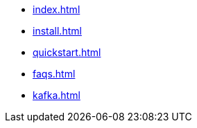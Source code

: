 * xref:index.adoc[]
* xref:install.adoc[]
* xref:quickstart.adoc[]
* xref:faqs.adoc[]
* xref:kafka.adoc[]

